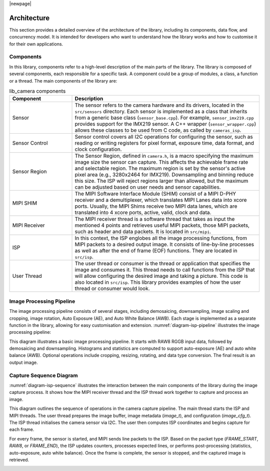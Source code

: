 |newpage|

.. _lib_camera_architecture:

Architecture
============

This section provides a detailed overview of the architecture of the library, including its components, data flow, and concurrency model. It is intended for developers who want to understand how the library works and how to customise it for their own applications.

Components
----------

In this library, components refer to a high-level description of the main parts of the library. The library is composed of several components, each responsible for a specific task. A component could be a group of modules, a class, a function or a thread. The main components of the library are:

.. list-table:: lib_camera components
    :header-rows: 1
    :widths: 25 75

    * - Component
      - Description
    * - Sensor
      - The sensor refers to the camera hardware and its drivers, located in the ``src/sensors`` directory. Each sensor is implemented as a class that inherits from a generic base class (``sensor_base.cpp``). For example, ``sensor_imx219.cpp`` provides support for the IMX219 sensor. A C++ wrapper (``sensor_wrapper.cpp``) allows these classes to be used from C code, as called by ``cameras_isp``.
    * - Sensor Control
      - Sensor control covers all I2C operations for configuring the sensor, such as reading or writing registers for pixel format, exposure time, data format, and clock configuration.
    * - Sensor Region
      - The Sensor Region, defined in ``camera.h``, is a macro specifying the maximum image size the sensor can capture. This affects the achievable frame rate and selectable region. The maximum region is set by the sensor's active pixel area (e.g., 3280x2464 for IMX219). Downsampling and binning reduce this size. The ISP will reject regions larger than allowed, but the maximum can be adjusted based on user needs and sensor capabilities.
    * - MIPI SHIM
      - The MIPI Software Interface Module (SHIM) consist of a MIPI D-PHY receiver and a demultiplexer, which translates MIPI Lanes data into xcore ports. Usually, the MIPI Shims receive two MIPI data lanes, which are translated into 4 xcore ports, active, valid, clock and data.
    * - MIPI Receiver
      - The MIPI receiver thread is a software thread that takes as input the mentioned 4 points and retrieves useful MIPI packets, those MIPI packets, such as header and data packets. It is located in ``src/mipi``. 
    * - ISP
      - In this context, the ISP englobes all the image processing functions, from MIPI packets to a desired output image. It consists of line-by-line processes as well as after the end of frame (EOF) functions. They are located in ``src/isp``.
    * - User Thread 
      - The user thread or consumer is the thread or application that specifies the image and consumes it. This thread needs to call functions from the ISP that will allow configuring the desired image and taking a picture. This code is also located in ``src/isp``. This library provides examples of how the user thread or consumer would look.

Image Processing Pipeline
-------------------------

The image processing pipeline consists of several stages, including demosaicing, downsampling, image scaling and cropping, image rotation, Auto Exposure (AE), and Auto White Balance (AWB). Each stage is implemented as a separate function in the library, allowing for easy customisation and extension.
:numref:`diagram-isp-pipeline` illustrates the image processing pipeline:

.. _diagram-isp-pipeline:
.. uml:: ../images/diagram-isp-pipeline.uml
    :alt: ISP Pipeline Diagram
    :caption: ISP Pipeline Diagram
    :align: center
    :height: 320px

This diagram illustrates a basic image processing pipeline. It starts with RAW8 RGGB input data, followed by demosaicing and downsampling. Histograms and statistics are computed to support auto-exposure (AE) and auto white balance (AWB). Optional operations include cropping, resizing, rotating, and data type conversion. The final result is an output image.

Capture Sequence Diagram
------------------------

:numref:`diagram-isp-sequence` illustrates the interaction between the main components of the library during the image capture process. 
It shows how the MIPI receiver thread and the ISP thread work together to capture and process an image.

This diagram outlines the sequence of operations in the camera capture pipeline. The main thread starts the ISP and MIPI threads. The user thread prepares the image buffer, image metadata (`image_t`), and configuration (`image_cfg_t`). The ISP thread initialises the camera sensor via I2C. The user then computes ISP coordinates and begins capture for each frame.

For every frame, the sensor is started, and MIPI sends line packets to the ISP. Based on the packet type (`FRAME_START`, `RAW8`, or `FRAME_END`), the ISP updates counters, processes expected lines, or performs post-processing (statistics, auto-exposure, auto white balance). Once the frame is complete, the sensor is stopped, and the captured image is retrieved.

.. _diagram-isp-sequence:
.. uml:: ../images/diagram-isp-sequence.uml
    :alt: Capture Sequence Diagram
    :caption: Capture Sequence Diagram
    :align: center
    :width: 90%
